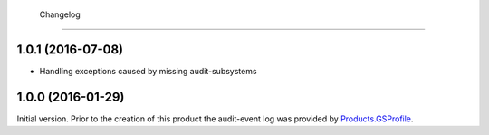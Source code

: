  Changelog
==========

1.0.1 (2016-07-08)
------------------

* Handling exceptions caused by missing audit-subsystems

1.0.0 (2016-01-29)
------------------

Initial version. Prior to the creation of this product the
audit-event log was provided by `Products.GSProfile`_.

.. _Products.GSProfile:
   https://github.com/groupserver/Products.GSProfile
